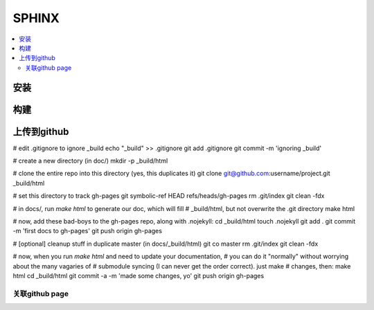 =======
SPHINX
=======

.. contents::
   :local:

安装
====

构建
====

上传到github
============
# edit .gitignore to ignore _build
echo "_build" >> .gitignore
git add .gitignore
git commit -m 'ignoring _build'

# create a new directory (in doc/)
mkdir -p _build/html

# clone the entire repo into this directory (yes, this duplicates it)
git clone git@github.com:username/project.git _build/html

# set this directory to track gh-pages
git symbolic-ref HEAD refs/heads/gh-pages
rm .git/index
git clean -fdx

# in docs/, run `make html` to generate our doc, which will fill 
# _build/html, but not overwrite the .git directory
make html

# now, add these bad-boys to the gh-pages repo, along with .nojekyll:
cd _build/html
touch .nojekyll
git add .
git commit -m 'first docs to gh-pages'
git push origin gh-pages

# [optional] cleanup stuff in duplicate master (in docs/_build/html)
git co master
rm .git/index
git clean -fdx

# now, when you run `make html` and need to update your documentation, 
# you can do it "normally" without worrying about the many vagaries of 
# submodule syncing (I can never get the order correct).  just make 
# changes, then:
make html
cd _build/html
git commit -a -m 'made some changes, yo'
git push origin gh-pages

关联github page
----------------
